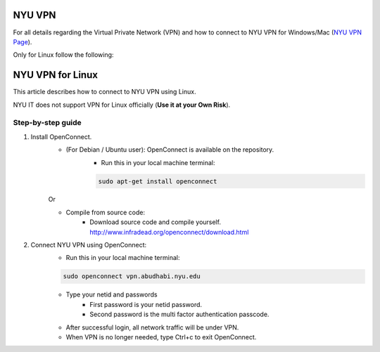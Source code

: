 NYU VPN 
=======

For all details regarding the Virtual Private Network (VPN) and how to connect to NYU VPN for Windows/Mac
(`NYU VPN Page <https://intranet.nyuad.nyu.edu/administrative-services/technology-services/wireless-network-connectivity/remote-connectivity-vpn/>`__).

Only for Linux follow the following:

NYU VPN for Linux
=================

This article describes how to connect to NYU VPN using Linux.


NYU IT does not support VPN for Linux officially (**Use it at your Own Risk**). 

 

Step-by-step guide
------------------

1. Install OpenConnect.
    * (For Debian / Ubuntu user): OpenConnect is available on the repository. 
       * Run this in your local machine terminal:

       .. code-block:: bash

        sudo apt-get install openconnect
    Or

    * Compile from source code: 
       * Download source code and compile yourself. http://www.infradead.org/openconnect/download.html

2. Connect NYU VPN using OpenConnect:
    * Run this in your local machine terminal:

    .. code-block:: bash

        sudo openconnect vpn.abudhabi.nyu.edu

    * Type your netid and passwords
       * First password is your netid password.
       * Second password is the multi factor authentication passcode.
    * After successful login, all network traffic will be under VPN.
    * When VPN is no longer needed, type Ctrl+c to exit OpenConnect.
 
